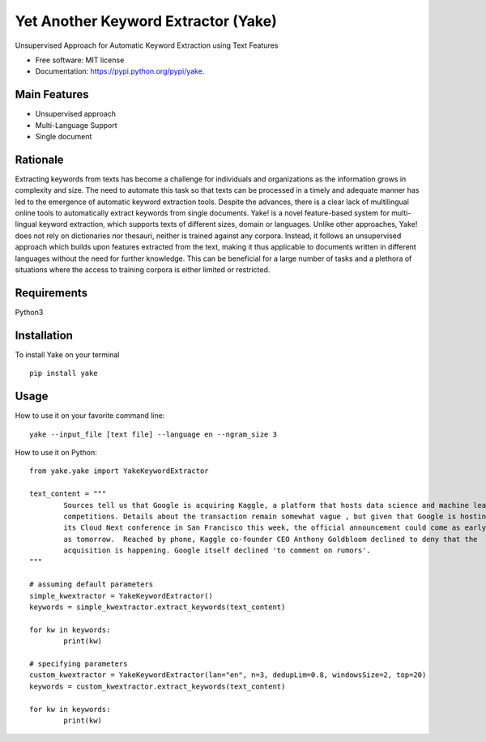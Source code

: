 ========================================
Yet Another Keyword Extractor (Yake)
========================================


.. image:: https://img.shields.io/pypi/v/yake.svg
        :target: https://pypi.python.org/pypi/yake

.. image:: https://readthedocs.org/projects/yake/badge/?version=latest
        :target: https://yake.readthedocs.io/en/latest/?badge=latest
        :alt: Documentation Status

.. image:: https://pyup.io/repos/github/arrp/yake/shield.svg
     :target: https://pyup.io/repos/github/arrp/yake/
     :alt: Updates


Unsupervised Approach for Automatic Keyword Extraction using Text Features

* Free software: MIT license
* Documentation: https://pypi.python.org/pypi/yake.

Main Features
-------------

* Unsupervised approach
* Multi-Language Support 
* Single document

Rationale
-------------

Extracting keywords from texts has become a challenge for individuals and organizations as the information grows in complexity and size. The need to automate this task so that texts can be processed in a timely and adequate manner has led to the emergence of automatic keyword extraction tools. Despite the advances, there is a clear lack of multilingual online tools to automatically extract keywords from single documents. Yake! is a novel feature-based system for multi-lingual keyword extraction, which supports texts of different sizes, domain or languages. Unlike other approaches, Yake! does not rely on dictionaries nor thesauri, neither is trained against any corpora. Instead, it follows an unsupervised approach which builds upon features extracted from the text, making it thus applicable to documents written in different languages without the need for further knowledge. This can be beneficial for a large number of tasks and a plethora of situations where the access to training corpora is either limited or restricted.

Requirements
-------------
Python3


Installation
-------------

To install Yake on your terminal ::

	pip install yake


Usage
---------

How to use it on your favorite command line::

	yake --input_file [text file] --language en --ngram_size 3


How to use it on Python::

	from yake.yake import YakeKeywordExtractor

	text_content = """
		Sources tell us that Google is acquiring Kaggle, a platform that hosts data science and machine learning
		competitions. Details about the transaction remain somewhat vague , but given that Google is hosting
		its Cloud Next conference in San Francisco this week, the official announcement could come as early
		as tomorrow.  Reached by phone, Kaggle co-founder CEO Anthony Goldbloom declined to deny that the
		acquisition is happening. Google itself declined 'to comment on rumors'.
	"""

	# assuming default parameters
	simple_kwextractor = YakeKeywordExtractor()
	keywords = simple_kwextractor.extract_keywords(text_content)

	for kw in keywords:
		print(kw)

	# specifying parameters
	custom_kwextractor = YakeKeywordExtractor(lan="en", n=3, dedupLim=0.8, windowsSize=2, top=20)
	keywords = custom_kwextractor.extract_keywords(text_content)

	for kw in keywords:
		print(kw)

